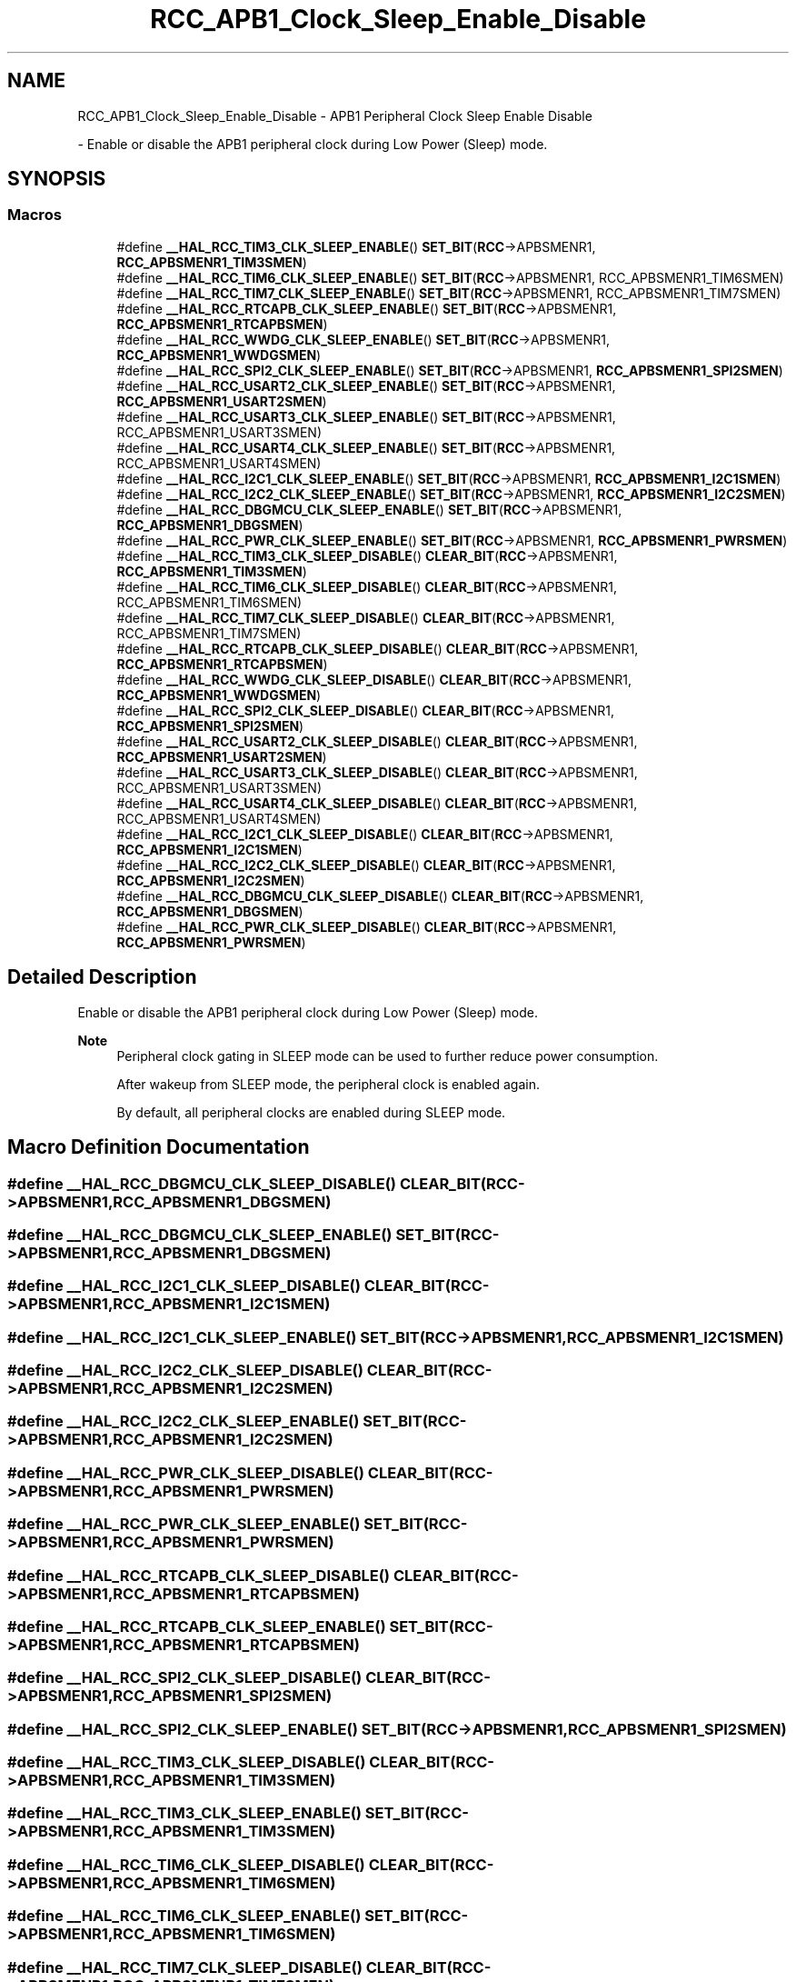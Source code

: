 .TH "RCC_APB1_Clock_Sleep_Enable_Disable" 3 "Version 1.0.0" "Radar" \" -*- nroff -*-
.ad l
.nh
.SH NAME
RCC_APB1_Clock_Sleep_Enable_Disable \- APB1 Peripheral Clock Sleep Enable Disable
.PP
 \- Enable or disable the APB1 peripheral clock during Low Power (Sleep) mode\&.  

.SH SYNOPSIS
.br
.PP
.SS "Macros"

.in +1c
.ti -1c
.RI "#define \fB__HAL_RCC_TIM3_CLK_SLEEP_ENABLE\fP()   \fBSET_BIT\fP(\fBRCC\fP\->APBSMENR1, \fBRCC_APBSMENR1_TIM3SMEN\fP)"
.br
.ti -1c
.RI "#define \fB__HAL_RCC_TIM6_CLK_SLEEP_ENABLE\fP()   \fBSET_BIT\fP(\fBRCC\fP\->APBSMENR1, RCC_APBSMENR1_TIM6SMEN)"
.br
.ti -1c
.RI "#define \fB__HAL_RCC_TIM7_CLK_SLEEP_ENABLE\fP()   \fBSET_BIT\fP(\fBRCC\fP\->APBSMENR1, RCC_APBSMENR1_TIM7SMEN)"
.br
.ti -1c
.RI "#define \fB__HAL_RCC_RTCAPB_CLK_SLEEP_ENABLE\fP()   \fBSET_BIT\fP(\fBRCC\fP\->APBSMENR1, \fBRCC_APBSMENR1_RTCAPBSMEN\fP)"
.br
.ti -1c
.RI "#define \fB__HAL_RCC_WWDG_CLK_SLEEP_ENABLE\fP()   \fBSET_BIT\fP(\fBRCC\fP\->APBSMENR1, \fBRCC_APBSMENR1_WWDGSMEN\fP)"
.br
.ti -1c
.RI "#define \fB__HAL_RCC_SPI2_CLK_SLEEP_ENABLE\fP()   \fBSET_BIT\fP(\fBRCC\fP\->APBSMENR1, \fBRCC_APBSMENR1_SPI2SMEN\fP)"
.br
.ti -1c
.RI "#define \fB__HAL_RCC_USART2_CLK_SLEEP_ENABLE\fP()   \fBSET_BIT\fP(\fBRCC\fP\->APBSMENR1, \fBRCC_APBSMENR1_USART2SMEN\fP)"
.br
.ti -1c
.RI "#define \fB__HAL_RCC_USART3_CLK_SLEEP_ENABLE\fP()   \fBSET_BIT\fP(\fBRCC\fP\->APBSMENR1, RCC_APBSMENR1_USART3SMEN)"
.br
.ti -1c
.RI "#define \fB__HAL_RCC_USART4_CLK_SLEEP_ENABLE\fP()   \fBSET_BIT\fP(\fBRCC\fP\->APBSMENR1, RCC_APBSMENR1_USART4SMEN)"
.br
.ti -1c
.RI "#define \fB__HAL_RCC_I2C1_CLK_SLEEP_ENABLE\fP()   \fBSET_BIT\fP(\fBRCC\fP\->APBSMENR1, \fBRCC_APBSMENR1_I2C1SMEN\fP)"
.br
.ti -1c
.RI "#define \fB__HAL_RCC_I2C2_CLK_SLEEP_ENABLE\fP()   \fBSET_BIT\fP(\fBRCC\fP\->APBSMENR1, \fBRCC_APBSMENR1_I2C2SMEN\fP)"
.br
.ti -1c
.RI "#define \fB__HAL_RCC_DBGMCU_CLK_SLEEP_ENABLE\fP()   \fBSET_BIT\fP(\fBRCC\fP\->APBSMENR1, \fBRCC_APBSMENR1_DBGSMEN\fP)"
.br
.ti -1c
.RI "#define \fB__HAL_RCC_PWR_CLK_SLEEP_ENABLE\fP()   \fBSET_BIT\fP(\fBRCC\fP\->APBSMENR1, \fBRCC_APBSMENR1_PWRSMEN\fP)"
.br
.ti -1c
.RI "#define \fB__HAL_RCC_TIM3_CLK_SLEEP_DISABLE\fP()   \fBCLEAR_BIT\fP(\fBRCC\fP\->APBSMENR1, \fBRCC_APBSMENR1_TIM3SMEN\fP)"
.br
.ti -1c
.RI "#define \fB__HAL_RCC_TIM6_CLK_SLEEP_DISABLE\fP()   \fBCLEAR_BIT\fP(\fBRCC\fP\->APBSMENR1, RCC_APBSMENR1_TIM6SMEN)"
.br
.ti -1c
.RI "#define \fB__HAL_RCC_TIM7_CLK_SLEEP_DISABLE\fP()   \fBCLEAR_BIT\fP(\fBRCC\fP\->APBSMENR1, RCC_APBSMENR1_TIM7SMEN)"
.br
.ti -1c
.RI "#define \fB__HAL_RCC_RTCAPB_CLK_SLEEP_DISABLE\fP()   \fBCLEAR_BIT\fP(\fBRCC\fP\->APBSMENR1, \fBRCC_APBSMENR1_RTCAPBSMEN\fP)"
.br
.ti -1c
.RI "#define \fB__HAL_RCC_WWDG_CLK_SLEEP_DISABLE\fP()   \fBCLEAR_BIT\fP(\fBRCC\fP\->APBSMENR1, \fBRCC_APBSMENR1_WWDGSMEN\fP)"
.br
.ti -1c
.RI "#define \fB__HAL_RCC_SPI2_CLK_SLEEP_DISABLE\fP()   \fBCLEAR_BIT\fP(\fBRCC\fP\->APBSMENR1, \fBRCC_APBSMENR1_SPI2SMEN\fP)"
.br
.ti -1c
.RI "#define \fB__HAL_RCC_USART2_CLK_SLEEP_DISABLE\fP()   \fBCLEAR_BIT\fP(\fBRCC\fP\->APBSMENR1, \fBRCC_APBSMENR1_USART2SMEN\fP)"
.br
.ti -1c
.RI "#define \fB__HAL_RCC_USART3_CLK_SLEEP_DISABLE\fP()   \fBCLEAR_BIT\fP(\fBRCC\fP\->APBSMENR1, RCC_APBSMENR1_USART3SMEN)"
.br
.ti -1c
.RI "#define \fB__HAL_RCC_USART4_CLK_SLEEP_DISABLE\fP()   \fBCLEAR_BIT\fP(\fBRCC\fP\->APBSMENR1, RCC_APBSMENR1_USART4SMEN)"
.br
.ti -1c
.RI "#define \fB__HAL_RCC_I2C1_CLK_SLEEP_DISABLE\fP()   \fBCLEAR_BIT\fP(\fBRCC\fP\->APBSMENR1, \fBRCC_APBSMENR1_I2C1SMEN\fP)"
.br
.ti -1c
.RI "#define \fB__HAL_RCC_I2C2_CLK_SLEEP_DISABLE\fP()   \fBCLEAR_BIT\fP(\fBRCC\fP\->APBSMENR1, \fBRCC_APBSMENR1_I2C2SMEN\fP)"
.br
.ti -1c
.RI "#define \fB__HAL_RCC_DBGMCU_CLK_SLEEP_DISABLE\fP()   \fBCLEAR_BIT\fP(\fBRCC\fP\->APBSMENR1, \fBRCC_APBSMENR1_DBGSMEN\fP)"
.br
.ti -1c
.RI "#define \fB__HAL_RCC_PWR_CLK_SLEEP_DISABLE\fP()   \fBCLEAR_BIT\fP(\fBRCC\fP\->APBSMENR1, \fBRCC_APBSMENR1_PWRSMEN\fP)"
.br
.in -1c
.SH "Detailed Description"
.PP 
Enable or disable the APB1 peripheral clock during Low Power (Sleep) mode\&. 


.PP
\fBNote\fP
.RS 4
Peripheral clock gating in SLEEP mode can be used to further reduce power consumption\&. 
.PP
After wakeup from SLEEP mode, the peripheral clock is enabled again\&. 
.PP
By default, all peripheral clocks are enabled during SLEEP mode\&. 
.RE
.PP

.SH "Macro Definition Documentation"
.PP 
.SS "#define __HAL_RCC_DBGMCU_CLK_SLEEP_DISABLE()   \fBCLEAR_BIT\fP(\fBRCC\fP\->APBSMENR1, \fBRCC_APBSMENR1_DBGSMEN\fP)"

.SS "#define __HAL_RCC_DBGMCU_CLK_SLEEP_ENABLE()   \fBSET_BIT\fP(\fBRCC\fP\->APBSMENR1, \fBRCC_APBSMENR1_DBGSMEN\fP)"

.SS "#define __HAL_RCC_I2C1_CLK_SLEEP_DISABLE()   \fBCLEAR_BIT\fP(\fBRCC\fP\->APBSMENR1, \fBRCC_APBSMENR1_I2C1SMEN\fP)"

.SS "#define __HAL_RCC_I2C1_CLK_SLEEP_ENABLE()   \fBSET_BIT\fP(\fBRCC\fP\->APBSMENR1, \fBRCC_APBSMENR1_I2C1SMEN\fP)"

.SS "#define __HAL_RCC_I2C2_CLK_SLEEP_DISABLE()   \fBCLEAR_BIT\fP(\fBRCC\fP\->APBSMENR1, \fBRCC_APBSMENR1_I2C2SMEN\fP)"

.SS "#define __HAL_RCC_I2C2_CLK_SLEEP_ENABLE()   \fBSET_BIT\fP(\fBRCC\fP\->APBSMENR1, \fBRCC_APBSMENR1_I2C2SMEN\fP)"

.SS "#define __HAL_RCC_PWR_CLK_SLEEP_DISABLE()   \fBCLEAR_BIT\fP(\fBRCC\fP\->APBSMENR1, \fBRCC_APBSMENR1_PWRSMEN\fP)"

.SS "#define __HAL_RCC_PWR_CLK_SLEEP_ENABLE()   \fBSET_BIT\fP(\fBRCC\fP\->APBSMENR1, \fBRCC_APBSMENR1_PWRSMEN\fP)"

.SS "#define __HAL_RCC_RTCAPB_CLK_SLEEP_DISABLE()   \fBCLEAR_BIT\fP(\fBRCC\fP\->APBSMENR1, \fBRCC_APBSMENR1_RTCAPBSMEN\fP)"

.SS "#define __HAL_RCC_RTCAPB_CLK_SLEEP_ENABLE()   \fBSET_BIT\fP(\fBRCC\fP\->APBSMENR1, \fBRCC_APBSMENR1_RTCAPBSMEN\fP)"

.SS "#define __HAL_RCC_SPI2_CLK_SLEEP_DISABLE()   \fBCLEAR_BIT\fP(\fBRCC\fP\->APBSMENR1, \fBRCC_APBSMENR1_SPI2SMEN\fP)"

.SS "#define __HAL_RCC_SPI2_CLK_SLEEP_ENABLE()   \fBSET_BIT\fP(\fBRCC\fP\->APBSMENR1, \fBRCC_APBSMENR1_SPI2SMEN\fP)"

.SS "#define __HAL_RCC_TIM3_CLK_SLEEP_DISABLE()   \fBCLEAR_BIT\fP(\fBRCC\fP\->APBSMENR1, \fBRCC_APBSMENR1_TIM3SMEN\fP)"

.SS "#define __HAL_RCC_TIM3_CLK_SLEEP_ENABLE()   \fBSET_BIT\fP(\fBRCC\fP\->APBSMENR1, \fBRCC_APBSMENR1_TIM3SMEN\fP)"

.SS "#define __HAL_RCC_TIM6_CLK_SLEEP_DISABLE()   \fBCLEAR_BIT\fP(\fBRCC\fP\->APBSMENR1, RCC_APBSMENR1_TIM6SMEN)"

.SS "#define __HAL_RCC_TIM6_CLK_SLEEP_ENABLE()   \fBSET_BIT\fP(\fBRCC\fP\->APBSMENR1, RCC_APBSMENR1_TIM6SMEN)"

.SS "#define __HAL_RCC_TIM7_CLK_SLEEP_DISABLE()   \fBCLEAR_BIT\fP(\fBRCC\fP\->APBSMENR1, RCC_APBSMENR1_TIM7SMEN)"

.SS "#define __HAL_RCC_TIM7_CLK_SLEEP_ENABLE()   \fBSET_BIT\fP(\fBRCC\fP\->APBSMENR1, RCC_APBSMENR1_TIM7SMEN)"

.SS "#define __HAL_RCC_USART2_CLK_SLEEP_DISABLE()   \fBCLEAR_BIT\fP(\fBRCC\fP\->APBSMENR1, \fBRCC_APBSMENR1_USART2SMEN\fP)"

.SS "#define __HAL_RCC_USART2_CLK_SLEEP_ENABLE()   \fBSET_BIT\fP(\fBRCC\fP\->APBSMENR1, \fBRCC_APBSMENR1_USART2SMEN\fP)"

.SS "#define __HAL_RCC_USART3_CLK_SLEEP_DISABLE()   \fBCLEAR_BIT\fP(\fBRCC\fP\->APBSMENR1, RCC_APBSMENR1_USART3SMEN)"

.SS "#define __HAL_RCC_USART3_CLK_SLEEP_ENABLE()   \fBSET_BIT\fP(\fBRCC\fP\->APBSMENR1, RCC_APBSMENR1_USART3SMEN)"

.SS "#define __HAL_RCC_USART4_CLK_SLEEP_DISABLE()   \fBCLEAR_BIT\fP(\fBRCC\fP\->APBSMENR1, RCC_APBSMENR1_USART4SMEN)"

.SS "#define __HAL_RCC_USART4_CLK_SLEEP_ENABLE()   \fBSET_BIT\fP(\fBRCC\fP\->APBSMENR1, RCC_APBSMENR1_USART4SMEN)"

.SS "#define __HAL_RCC_WWDG_CLK_SLEEP_DISABLE()   \fBCLEAR_BIT\fP(\fBRCC\fP\->APBSMENR1, \fBRCC_APBSMENR1_WWDGSMEN\fP)"

.SS "#define __HAL_RCC_WWDG_CLK_SLEEP_ENABLE()   \fBSET_BIT\fP(\fBRCC\fP\->APBSMENR1, \fBRCC_APBSMENR1_WWDGSMEN\fP)"

.SH "Author"
.PP 
Generated automatically by Doxygen for Radar from the source code\&.
